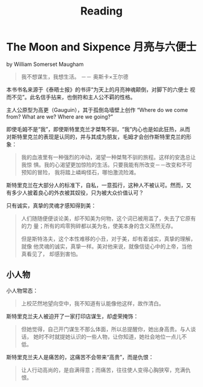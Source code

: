 #+TITLE: Reading

* The Moon and Sixpence 月亮与六便士
by William Somerset Maugham

#+begin_quote
我不想谋生，我想生活。 －－ 奥斯卡×王尔德
#+end_quote

本书书名来源于《泰晤士报》的书评“为天上的月亮神魂颠倒，对脚下的六便士
视而不见”。此名信手拈来，也倒符和主人公不羁的性格。

主人公原型为高更（Gauguin），其于孤倒岛墙壁上创作 “Where do we come
from? What are we? Where are we going?”

即使毛姆不是“我”，即使斯特里克兰才桀骜不驯，“我”内心也是如此狂热，从而
对斯特里克兰的表现是认同的，并与其成为朋友，毛姆才会创作斯特里克兰的形
象：

#+begin_quote
我的血液里有一种强烈的冲动，渴望一种桀骜不驯的旅程。这样的安逸总让我惊
惧。我的心渴望更加惊险的生活。只要我能有所改变－－改变和不可预知的冒险，
我将踏上嶙峋怪石，哪怕激流险滩。
#+end_quote

斯特里克兰在大部分人的标准下，自私，一意孤行，这种人不被认可。然而，又
有多少人披着良心的外衣被其奴役，只为被大众价值认可？

只有诚实，真挚的灵魂才感知得到美：

#+begin_quote
人们随随便便谈论美，却不知美为何物，这个词已被用滥了，失去了它原有的力
量；所有的鸡零狗碎都以美为名，使美本身的含义荡然无存。

但是斯特洛夫，这个本性难移的小丑，对于美，却有着诚实，真挚的理解，就像
他灵魂的诚实，真挚一样。美对他来说，就像信徒心中的上帝，当他真看见了，
却感到害怕。
#+end_quote



** 小人物
小人物常态：
#+begin_quote
上校茫然地望向空中，我不知道有认能像他这样，故作清白。
#+end_quote

斯特里克兰夫人被迫开了一家打印店谋生，却虚荣掩饰：
#+begin_quote
但她觉得，自己开门谋生不那么体面，所以总提醒你，她出身高贵。与人谈话，
她时不时就提她认识的一些人物，让你知道，她社会地位一点儿不低。
#+end_quote

斯特里克兰夫人是痛苦的，这痛苦不会带来“高贵”，而是仇恨：
#+begin_quote
让人行动高尚的，是自满得意；而痛苦，往往使人变得心胸狭窄，充满仇恨。
#+end_quote

